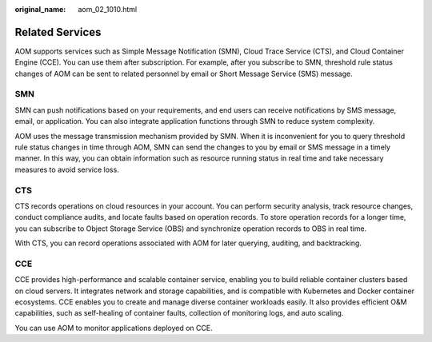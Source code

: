 :original_name: aom_02_1010.html

.. _aom_02_1010:

Related Services
================

AOM supports services such as Simple Message Notification (SMN), Cloud Trace Service (CTS), and Cloud Container Engine (CCE). You can use them after subscription. For example, after you subscribe to SMN, threshold rule status changes of AOM can be sent to related personnel by email or Short Message Service (SMS) message.

SMN
---

SMN can push notifications based on your requirements, and end users can receive notifications by SMS message, email, or application. You can also integrate application functions through SMN to reduce system complexity.

AOM uses the message transmission mechanism provided by SMN. When it is inconvenient for you to query threshold rule status changes in time through AOM, SMN can send the changes to you by email or SMS message in a timely manner. In this way, you can obtain information such as resource running status in real time and take necessary measures to avoid service loss.

CTS
---

CTS records operations on cloud resources in your account. You can perform security analysis, track resource changes, conduct compliance audits, and locate faults based on operation records. To store operation records for a longer time, you can subscribe to Object Storage Service (OBS) and synchronize operation records to OBS in real time.

With CTS, you can record operations associated with AOM for later querying, auditing, and backtracking.

CCE
---

CCE provides high-performance and scalable container service, enabling you to build reliable container clusters based on cloud servers. It integrates network and storage capabilities, and is compatible with Kubernetes and Docker container ecosystems. CCE enables you to create and manage diverse container workloads easily. It also provides efficient O&M capabilities, such as self-healing of container faults, collection of monitoring logs, and auto scaling.

You can use AOM to monitor applications deployed on CCE.
